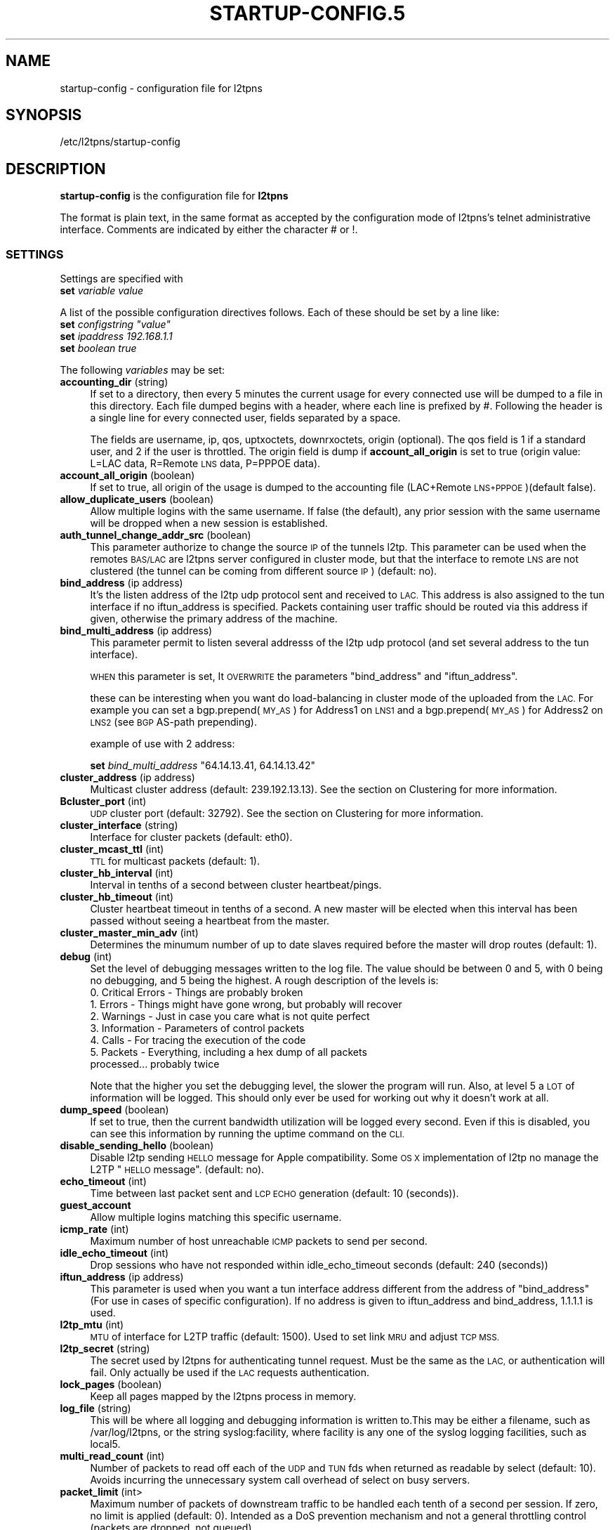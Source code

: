 .\" Automatically generated by Pod::Man 2.28 (Pod::Simple 3.28)
.\"
.\" Standard preamble:
.\" ========================================================================
.de Sp \" Vertical space (when we can't use .PP)
.if t .sp .5v
.if n .sp
..
.de Vb \" Begin verbatim text
.ft CW
.nf
.ne \\$1
..
.de Ve \" End verbatim text
.ft R
.fi
..
.\" Set up some character translations and predefined strings.  \*(-- will
.\" give an unbreakable dash, \*(PI will give pi, \*(L" will give a left
.\" double quote, and \*(R" will give a right double quote.  \*(C+ will
.\" give a nicer C++.  Capital omega is used to do unbreakable dashes and
.\" therefore won't be available.  \*(C` and \*(C' expand to `' in nroff,
.\" nothing in troff, for use with C<>.
.tr \(*W-
.ds C+ C\v'-.1v'\h'-1p'\s-2+\h'-1p'+\s0\v'.1v'\h'-1p'
.ie n \{\
.    ds -- \(*W-
.    ds PI pi
.    if (\n(.H=4u)&(1m=24u) .ds -- \(*W\h'-12u'\(*W\h'-12u'-\" diablo 10 pitch
.    if (\n(.H=4u)&(1m=20u) .ds -- \(*W\h'-12u'\(*W\h'-8u'-\"  diablo 12 pitch
.    ds L" ""
.    ds R" ""
.    ds C` ""
.    ds C' ""
'br\}
.el\{\
.    ds -- \|\(em\|
.    ds PI \(*p
.    ds L" ``
.    ds R" ''
.    ds C`
.    ds C'
'br\}
.\"
.\" Escape single quotes in literal strings from groff's Unicode transform.
.ie \n(.g .ds Aq \(aq
.el       .ds Aq '
.\"
.\" If the F register is turned on, we'll generate index entries on stderr for
.\" titles (.TH), headers (.SH), subsections (.SS), items (.Ip), and index
.\" entries marked with X<> in POD.  Of course, you'll have to process the
.\" output yourself in some meaningful fashion.
.\"
.\" Avoid warning from groff about undefined register 'F'.
.de IX
..
.nr rF 0
.if \n(.g .if rF .nr rF 1
.if (\n(rF:(\n(.g==0)) \{
.    if \nF \{
.        de IX
.        tm Index:\\$1\t\\n%\t"\\$2"
..
.        if !\nF==2 \{
.            nr % 0
.            nr F 2
.        \}
.    \}
.\}
.rr rF
.\"
.\" Accent mark definitions (@(#)ms.acc 1.5 88/02/08 SMI; from UCB 4.2).
.\" Fear.  Run.  Save yourself.  No user-serviceable parts.
.    \" fudge factors for nroff and troff
.if n \{\
.    ds #H 0
.    ds #V .8m
.    ds #F .3m
.    ds #[ \f1
.    ds #] \fP
.\}
.if t \{\
.    ds #H ((1u-(\\\\n(.fu%2u))*.13m)
.    ds #V .6m
.    ds #F 0
.    ds #[ \&
.    ds #] \&
.\}
.    \" simple accents for nroff and troff
.if n \{\
.    ds ' \&
.    ds ` \&
.    ds ^ \&
.    ds , \&
.    ds ~ ~
.    ds /
.\}
.if t \{\
.    ds ' \\k:\h'-(\\n(.wu*8/10-\*(#H)'\'\h"|\\n:u"
.    ds ` \\k:\h'-(\\n(.wu*8/10-\*(#H)'\`\h'|\\n:u'
.    ds ^ \\k:\h'-(\\n(.wu*10/11-\*(#H)'^\h'|\\n:u'
.    ds , \\k:\h'-(\\n(.wu*8/10)',\h'|\\n:u'
.    ds ~ \\k:\h'-(\\n(.wu-\*(#H-.1m)'~\h'|\\n:u'
.    ds / \\k:\h'-(\\n(.wu*8/10-\*(#H)'\z\(sl\h'|\\n:u'
.\}
.    \" troff and (daisy-wheel) nroff accents
.ds : \\k:\h'-(\\n(.wu*8/10-\*(#H+.1m+\*(#F)'\v'-\*(#V'\z.\h'.2m+\*(#F'.\h'|\\n:u'\v'\*(#V'
.ds 8 \h'\*(#H'\(*b\h'-\*(#H'
.ds o \\k:\h'-(\\n(.wu+\w'\(de'u-\*(#H)/2u'\v'-.3n'\*(#[\z\(de\v'.3n'\h'|\\n:u'\*(#]
.ds d- \h'\*(#H'\(pd\h'-\w'~'u'\v'-.25m'\f2\(hy\fP\v'.25m'\h'-\*(#H'
.ds D- D\\k:\h'-\w'D'u'\v'-.11m'\z\(hy\v'.11m'\h'|\\n:u'
.ds th \*(#[\v'.3m'\s+1I\s-1\v'-.3m'\h'-(\w'I'u*2/3)'\s-1o\s+1\*(#]
.ds Th \*(#[\s+2I\s-2\h'-\w'I'u*3/5'\v'-.3m'o\v'.3m'\*(#]
.ds ae a\h'-(\w'a'u*4/10)'e
.ds Ae A\h'-(\w'A'u*4/10)'E
.    \" corrections for vroff
.if v .ds ~ \\k:\h'-(\\n(.wu*9/10-\*(#H)'\s-2\u~\d\s+2\h'|\\n:u'
.if v .ds ^ \\k:\h'-(\\n(.wu*10/11-\*(#H)'\v'-.4m'^\v'.4m'\h'|\\n:u'
.    \" for low resolution devices (crt and lpr)
.if \n(.H>23 .if \n(.V>19 \
\{\
.    ds : e
.    ds 8 ss
.    ds o a
.    ds d- d\h'-1'\(ga
.    ds D- D\h'-1'\(hy
.    ds th \o'bp'
.    ds Th \o'LP'
.    ds ae ae
.    ds Ae AE
.\}
.rm #[ #] #H #V #F C
.\" ========================================================================
.\"
.IX Title "STARTUP-CONFIG.5 1"
.TH STARTUP-CONFIG.5 1 "2017-05-26" "perl v5.20.2" "User Contributed Perl Documentation"
.\" For nroff, turn off justification.  Always turn off hyphenation; it makes
.\" way too many mistakes in technical documents.
.if n .ad l
.nh
.SH "NAME"
startup\-config \- configuration file for l2tpns
.SH "SYNOPSIS"
.IX Header "SYNOPSIS"
/etc/l2tpns/startup\-config
.SH "DESCRIPTION"
.IX Header "DESCRIPTION"
\&\fBstartup-config\fR is the configuration file for \fBl2tpns\fR
.PP
The format is plain text, in the same format as accepted by
the configuration mode of l2tpns's telnet administrative 
interface. Comments are indicated by either the character # or !.
.SS "\s-1SETTINGS\s0"
.IX Subsection "SETTINGS"
Settings are specified with
.IP "\fBset\fR \fIvariable\fR \fIvalue\fR" 4
.IX Item "set variable value"
.PP
A list of the possible configuration directives follows. Each of these should be set by a line like:
.ie n .IP "\fBset\fR \fIconfigstring\fR \fI""value""\fR" 4
.el .IP "\fBset\fR \fIconfigstring\fR \fI``value''\fR" 4
.IX Item "set configstring value"
.PD 0
.IP "\fBset\fR \fIipaddress\fR \fI192.168.1.1\fR" 4
.IX Item "set ipaddress 192.168.1.1"
.IP "\fBset\fR \fIboolean\fR \fItrue\fR" 4
.IX Item "set boolean true"
.PD
.PP
The following \fIvariables\fR may be set:
.IP "\fBaccounting_dir\fR (string)" 4
.IX Item "accounting_dir (string)"
If set to a directory, then every 5 minutes the current usage for every connected use will be dumped to a file in this directory. Each file dumped begins with a header, where each line is prefixed by #. Following the header is a single line for every connected user, fields separated by a space.
.Sp
The fields are username, ip, qos, uptxoctets, downrxoctets, origin (optional). The qos field is 1 if a standard user, and 2 if the user is throttled. The origin field is dump if \fBaccount_all_origin\fR is set to true (origin value: L=LAC data, R=Remote \s-1LNS\s0 data, P=PPPOE data).
.IP "\fBaccount_all_origin\fR (boolean)" 4
.IX Item "account_all_origin (boolean)"
If set to true, all origin of the usage is dumped to the accounting file (LAC+Remote \s-1LNS+PPPOE\s0)(default false).
.IP "\fBallow_duplicate_users\fR (boolean)" 4
.IX Item "allow_duplicate_users (boolean)"
Allow multiple logins with the same username. If false (the default), any prior session with the same username will be dropped when a new session is established.
.IP "\fBauth_tunnel_change_addr_src\fR (boolean)" 4
.IX Item "auth_tunnel_change_addr_src (boolean)"
This parameter authorize to change the source \s-1IP\s0 of the tunnels l2tp. This parameter can be used when the remotes \s-1BAS/LAC\s0 are l2tpns server configured in cluster mode, but that the interface to remote \s-1LNS\s0 are not clustered (the tunnel can be coming from different source \s-1IP\s0) (default: no).
.IP "\fBbind_address\fR (ip address)" 4
.IX Item "bind_address (ip address)"
It's the listen address of the l2tp udp protocol sent and received to \s-1LAC.\s0 This address is also assigned to the tun interface if no iftun_address is specified. Packets containing user traffic should be routed via this address if given, otherwise the primary address of the machine.
.IP "\fBbind_multi_address\fR (ip address)" 4
.IX Item "bind_multi_address (ip address)"
This parameter permit to listen several addresss of the l2tp udp protocol (and set several address to the tun interface).
.Sp
\&\s-1WHEN\s0 this parameter is set, It \s-1OVERWRITE\s0 the parameters \*(L"bind_address\*(R" and \*(L"iftun_address\*(R".
.Sp
these can be interesting when you want do load-balancing in cluster mode of the uploaded from the \s-1LAC.\s0 For example you can set a bgp.prepend(\s-1MY_AS\s0) for Address1 on \s-1LNS1\s0 and a bgp.prepend(\s-1MY_AS\s0) for Address2 on \s-1LNS2 \s0(see \s-1BGP\s0 AS-path prepending).
.Sp
example of use with 2 address:
.Sp
\&\fBset\fR \fIbind_multi_address\fR \*(L"64.14.13.41, 64.14.13.42\*(R"
.IP "\fBcluster_address\fR (ip address)" 4
.IX Item "cluster_address (ip address)"
Multicast cluster address (default: 239.192.13.13). See the section on Clustering for more information.
.IP "\fBBcluster_port\fR (int)" 4
.IX Item "Bcluster_port (int)"
\&\s-1UDP\s0 cluster port (default: 32792). See the section on Clustering for more information.
.IP "\fBcluster_interface\fR (string)" 4
.IX Item "cluster_interface (string)"
Interface for cluster packets (default: eth0).
.IP "\fBcluster_mcast_ttl\fR (int)" 4
.IX Item "cluster_mcast_ttl (int)"
\&\s-1TTL\s0 for multicast packets (default: 1).
.IP "\fBcluster_hb_interval\fR (int)" 4
.IX Item "cluster_hb_interval (int)"
Interval in tenths of a second between cluster heartbeat/pings.
.IP "\fBcluster_hb_timeout\fR (int)" 4
.IX Item "cluster_hb_timeout (int)"
Cluster heartbeat timeout in tenths of a second. A new master will be elected when this interval has been passed without seeing a heartbeat from the master.
.IP "\fBcluster_master_min_adv\fR (int)" 4
.IX Item "cluster_master_min_adv (int)"
Determines the minumum number of up to date slaves required before the master will drop routes (default: 1).
.IP "\fBdebug\fR (int)" 4
.IX Item "debug (int)"
Set the level of debugging messages written to the log file. The value should
be between 0 and 5, with 0 being no debugging, and 5 being the highest.
A rough description of the levels is:
.RS 4
.IP "0. Critical Errors \- Things are probably broken" 4
.IX Item "0. Critical Errors - Things are probably broken"
.PD 0
.IP "1. Errors \- Things might have gone wrong, but probably will recover" 4
.IX Item "1. Errors - Things might have gone wrong, but probably will recover"
.IP "2. Warnings \- Just in case you care what is not quite perfect" 4
.IX Item "2. Warnings - Just in case you care what is not quite perfect"
.IP "3. Information \- Parameters of control packets" 4
.IX Item "3. Information - Parameters of control packets"
.IP "4. Calls \- For tracing the execution of the code" 4
.IX Item "4. Calls - For tracing the execution of the code"
.IP "5. Packets \- Everything, including a hex dump of all packets processed... probably twice" 4
.IX Item "5. Packets - Everything, including a hex dump of all packets processed... probably twice"
.RE
.RS 4
.PD
.Sp
Note that the higher you set the debugging level, the slower the program will run. Also, at level 5 a \s-1LOT\s0 of information will be logged. This should only ever be used for working out why it doesn't work at all.
.RE
.IP "\fBdump_speed\fR (boolean)" 4
.IX Item "dump_speed (boolean)"
If set to true, then the current bandwidth utilization will be logged every second. Even if this is disabled, you can see this information by running the uptime command on the \s-1CLI.\s0
.IP "\fBdisable_sending_hello\fR (boolean)" 4
.IX Item "disable_sending_hello (boolean)"
Disable l2tp sending \s-1HELLO\s0 message for Apple compatibility. Some \s-1OS X\s0 implementation of l2tp no manage the L2TP \*(L"\s-1HELLO\s0 message\*(R". (default: no).
.IP "\fBecho_timeout\fR (int)" 4
.IX Item "echo_timeout (int)"
Time between last packet sent and \s-1LCP ECHO\s0 generation (default: 10 (seconds)).
.IP "\fBguest_account\fR" 4
.IX Item "guest_account"
Allow multiple logins matching this specific username.
.IP "\fBicmp_rate\fR (int)" 4
.IX Item "icmp_rate (int)"
Maximum number of host unreachable \s-1ICMP\s0 packets to send per second.
.IP "\fBidle_echo_timeout\fR (int)" 4
.IX Item "idle_echo_timeout (int)"
Drop sessions who have not responded within idle_echo_timeout seconds (default: 240 (seconds))
.IP "\fBiftun_address\fR (ip address)" 4
.IX Item "iftun_address (ip address)"
This parameter is used when you want a tun interface address different from the address of \*(L"bind_address\*(R" (For use in cases of specific configuration). If no address is given to iftun_address and bind_address, 1.1.1.1 is used.
.IP "\fBl2tp_mtu\fR (int)" 4
.IX Item "l2tp_mtu (int)"
\&\s-1MTU\s0 of interface for L2TP traffic (default: 1500). Used to set link \s-1MRU\s0 and adjust \s-1TCP MSS.\s0
.IP "\fBl2tp_secret\fR (string)" 4
.IX Item "l2tp_secret (string)"
The secret used by l2tpns for authenticating tunnel request. Must be the same as the \s-1LAC,\s0 or authentication will fail. Only actually be used if the \s-1LAC\s0 requests authentication.
.IP "\fBlock_pages\fR (boolean)" 4
.IX Item "lock_pages (boolean)"
Keep all pages mapped by the l2tpns process in memory.
.IP "\fBlog_file\fR (string)" 4
.IX Item "log_file (string)"
This will be where all logging and debugging information is written to.This may be either a filename, such as /var/log/l2tpns, or the string syslog:facility, where facility is any one of the syslog logging facilities, such as local5.
.IP "\fBmulti_read_count\fR (int)" 4
.IX Item "multi_read_count (int)"
Number of packets to read off each of the \s-1UDP\s0 and \s-1TUN\s0 fds when returned as readable by select (default: 10). Avoids incurring the unnecessary system call overhead of select on busy servers.
.IP "\fBpacket_limit\fR (int>" 4
.IX Item "packet_limit (int>"
Maximum number of packets of downstream traffic to be handled each tenth of a second per session. If zero, no limit is applied (default: 0). Intended as a DoS prevention mechanism and not a general throttling control (packets are dropped, not queued).
.IP "\fBpeer_address\fR (ip address)" 4
.IX Item "peer_address (ip address)"
Address to send to clients as the default gateway.
.IP "\fBpid_file\fR (string)" 4
.IX Item "pid_file (string)"
If set, the process id will be written to the specified file. The value must be an absolute path.
.IP "\fBppp_keepalive\fR (boolean)" 4
.IX Item "ppp_keepalive (boolean)"
Change this value to no to force generation of \s-1LCP ECHO\s0 every echo_timeout seconds, even there are activity on the link (default: yes)
.IP "\fBppp_restart_time\fR (int)" 4
.IX Item "ppp_restart_time (int)"
.PD 0
.IP "\fBppp_max_configure\fR (int)" 4
.IX Item "ppp_max_configure (int)"
.IP "\fBppp_max_failure\fR (int)" 4
.IX Item "ppp_max_failure (int)"
.PD
\&\s-1PPP\s0 counter and timer values, as described in Section 4.1 of \s-1RFC1661.\s0
.Sp
\&\fIppp_restart_time\fR, Restart timer for \s-1PPP\s0 protocol negotiation in seconds (default: 3).
.Sp
\&\fIppp_max_configure\fR, Number of configure requests to send before giving up (default: 10).
.Sp
\&\fIppp_max_failure\fR, Number of Configure-Nak requests to send before sending a Configure-Reject (default: 5).
.IP "\fBprimary_dns\fR (ip address), \fBsecondary_dns\fR (ip address)" 4
.IX Item "primary_dns (ip address), secondary_dns (ip address)"
Whenever a \s-1PPP\s0 connection is established, \s-1DNS\s0 servers will be sent to the user, both a primary and a secondary. If either is set to 0.0.0.0, then that one will not be sent.
.IP "\fBprimary_radius\fR (ip address), \fBsecondary_radius\fR (ip address)" 4
.IX Item "primary_radius (ip address), secondary_radius (ip address)"
Sets the \s-1RADIUS\s0 servers used for both authentication and accounting. If the primary server does not respond, then the secondary \s-1RADIUS\s0 server will be tried.
.Sp
Note: in addition to the source \s-1IP\s0 address and identifier, the \s-1RADIUS\s0 server must include the source port when detecting duplicates to supress (in order to cope with a large number of sessions comming on-line simultaneously l2tpns uses a set of udp sockets, each with a seperate identifier).
.IP "\fBprimary_radius_port\fR (short), \fBsecondary_radius_port\fR (short)" 4
.IX Item "primary_radius_port (short), secondary_radius_port (short)"
Sets the authentication ports for the primary and secondary \s-1RADIUS\s0 servers. The accounting port is one more than the authentication port. If no \s-1RADIUS\s0 ports are given, the authentication port defaults to 1645, and the accounting port to 1646.
.IP "\fBradius_accounting\fR (boolean)" 4
.IX Item "radius_accounting (boolean)"
If set to true, then \s-1RADIUS\s0 accounting packets will be sent. This means that a \fBStart\fR record will be sent when the session is successfully authenticated, and a \fBStop\fR record will be sent when the session is closed.
.IP "\fBradius_interim\fR (int)" 4
.IX Item "radius_interim (int)"
If radius_accounting is on, defines the interval between sending of \s-1RADIUS\s0 interim accounting records (in seconds).
.IP "\fBradius_secret\fR (string)" 4
.IX Item "radius_secret (string)"
This secret will be used in all \s-1RADIUS\s0 queries. If this is not set then \s-1RADIUS\s0 queries will fail.
.IP "\fBradius_authtypes\fR (string)" 4
.IX Item "radius_authtypes (string)"
A comma separated list of supported \s-1RADIUS\s0 authentication methods (\*(L"pap\*(R" or \*(L"chap\*(R"), in order of preference (default \*(L"pap\*(R").
.IP "\fBradius_dae_port\fR (short)" 4
.IX Item "radius_dae_port (short)"
Port for \s-1DAE RADIUS \s0(Packet of Death/Disconnect, Change of Authorization) requests (default: 3799).
.IP "\fBradius_bind_min\fR, \fBradius_bind_max\fR (int)" 4
.IX Item "radius_bind_min, radius_bind_max (int)"
Define a port range in which to bind sockets used to send and receive \s-1RADIUS\s0 packets. Must be at least \s-1RADIUS_FDS \s0(64) wide. Simplifies firewalling of \s-1RADIUS\s0 ports (default: dynamically assigned).
.IP "\fBrandom_device\fR (string)" 4
.IX Item "random_device (string)"
Path to random data source (default /dev/urandom). Use "" to use the \fIrand()\fR library function.
.IP "\fBscheduler_fifo\fR (boolean)" 4
.IX Item "scheduler_fifo (boolean)"
Sets the scheduling policy for the l2tpns process to \s-1SCHED_FIFO.\s0 This causes the kernel to immediately preempt any currently running \s-1SCHED_OTHER \s0(normal) process in favour of l2tpns when it becomes runnable. Ignored on uniprocessor systems.
.IP "\fBsend_garp\fR (boolean)" 4
.IX Item "send_garp (boolean)"
Determines whether or not to send a gratuitous \s-1ARP\s0 for the bind_address when the server is ready to handle traffic (default: true). This value is ignored if \s-1BGP\s0 is configured.
.IP "\fBtundevicename\fR (string)" 4
.IX Item "tundevicename (string)"
Name of the tun interface (default: \*(L"tun0\*(R").
.IP "\fBthrottle_speed\fR (int)" 4
.IX Item "throttle_speed (int)"
Sets the default speed (in kbits/s) which sessions will be limited to. If this is set to 0, then throttling will not be used at all. Note: You can set this by the \s-1CLI,\s0 but changes will not affect currently connected users.
.IP "\fBthrottle_buckets\fR (int)" 4
.IX Item "throttle_buckets (int)"
Number of token buckets to allocate for throttling. Each throttled session requires two buckets (in and out).
.SS "DHCPv6 And IPv6 \s-1SETTINGS\s0"
.IX Subsection "DHCPv6 And IPv6 SETTINGS"
.IP "\fBdhcp6_preferred_lifetime\fR (int)" 4
.IX Item "dhcp6_preferred_lifetime (int)"
The preferred lifetime for the IPv6 address and the IPv6 prefix address, expressed in units of seconds (see rfc3315).
.IP "\fBdhcp6_valid_lifetime\fR (int)" 4
.IX Item "dhcp6_valid_lifetime (int)"
The valid lifetime for the IPv6 address and the IPv6 prefix address, expressed in units of seconds (see rfc3315).
.IP "\fBdhcp6_server_duid\fR (int)" 4
.IX Item "dhcp6_server_duid (int)"
\&\s-1DUID\s0 Based on Link-layer Address (DUID-LL) (see rfc3315).
.IP "\fBprimary_ipv6_dns\fR, \fBsecondary_ipv6_dns\fR (Ipv6 address)" 4
.IX Item "primary_ipv6_dns, secondary_ipv6_dns (Ipv6 address)"
IPv6 \s-1DNS\s0 servers will be sent to the user (see rfc3646).
.IP "\fBdefault_ipv6_domain_list\fR (string)" 4
.IX Item "default_ipv6_domain_list (string)"
The Domain Search List (ex: \*(L"fdn.fr\*(R") (see rfc3646).
.IP "\fBipv6_prefix\fR (Ipv6 address)" 4
.IX Item "ipv6_prefix (Ipv6 address)"
Enable negotiation of IPv6. This forms the the first 64 bits of the client allocated address. The remaining 64 come from the allocated IPv4 address and 4 bytes of 0.
.SS "\s-1LAC SETTINGS\s0"
.IX Subsection "LAC SETTINGS"
.IP "\fBbind_address_remotelns\fR (ip address)" 4
.IX Item "bind_address_remotelns (ip address)"
Address of the interface to listen the remote \s-1LNS\s0 tunnels. If no address is given, all interfaces are listened (Any Address).
.IP "\fBbind_portremotelns\fR (short)" 4
.IX Item "bind_portremotelns (short)"
Port to bind for the Remote \s-1LNS \s0(default: 65432).
.PP
A static \s-1REMOTES LNS\s0 configuration can be entered by the command:
.IP "\fBsetforward\fR \fI\s-1MASK\s0\fR \fI\s-1IP\s0\fR \fI\s-1PORT\s0\fR \fI\s-1SECRET\s0\fR" 4
.IX Item "setforward MASK IP PORT SECRET"
where \s-1MASK\s0 specifies the mask of users who have forwarded to remote \s-1LNS \s0(ex: \*(L"/friendISP@company.com\*(R").
.Sp
where \s-1IP\s0 specifies the \s-1IP\s0 of the remote \s-1LNS \s0(ex: \*(L"66.66.66.55\*(R").
.Sp
where \s-1PORT\s0 specifies the L2TP Port of the remote \s-1LNS \s0(Normally should be 1701) (ex: 1701).
.Sp
where \s-1SECRET\s0 specifies the secret password the remote \s-1LNS \s0(ex: mysecret).
.PP
The static \s-1REMOTE LNS\s0 configuration can be used when the friend \s-1ISP\s0 not have a proxied Radius.
.PP
If a proxied Radius is used, It will return the \s-1RADIUS\s0 attributes:
.IP "Tunnel\-Type:1 = L2TP" 4
.IX Item "Tunnel-Type:1 = L2TP"
.PD 0
.IP "Tunnel\-Medium\-Type:1 = IPv4" 4
.IX Item "Tunnel-Medium-Type:1 = IPv4"
.ie n .IP "Tunnel\-Password:1 = ""\s-1LESECRETL2TP""\s0" 4
.el .IP "Tunnel\-Password:1 = ``\s-1LESECRETL2TP''\s0" 4
.IX Item "Tunnel-Password:1 = LESECRETL2TP"
.ie n .IP "Tunnel\-Server\-Endpoint:1 = ""88.xx.xx.x1""" 4
.el .IP "Tunnel\-Server\-Endpoint:1 = ``88.xx.xx.x1''" 4
.IX Item "Tunnel-Server-Endpoint:1 = 88.xx.xx.x1"
.ie n .IP "Tunnel\-Assignment\-Id:1 = ""friendisp_lns1""" 4
.el .IP "Tunnel\-Assignment\-Id:1 = ``friendisp_lns1''" 4
.IX Item "Tunnel-Assignment-Id:1 = friendisp_lns1"
.IP "Tunnel\-Type:2 += L2TP" 4
.IX Item "Tunnel-Type:2 += L2TP"
.IP "Tunnel\-Medium\-Type:2 += IPv4" 4
.IX Item "Tunnel-Medium-Type:2 += IPv4"
.ie n .IP "Tunnel\-Password:2 += ""\s-1LESECRETL2TP""\s0" 4
.el .IP "Tunnel\-Password:2 += ``\s-1LESECRETL2TP''\s0" 4
.IX Item "Tunnel-Password:2 += LESECRETL2TP"
.ie n .IP "Tunnel\-Server\-Endpoint:2 += ""88.xx.xx.x2""" 4
.el .IP "Tunnel\-Server\-Endpoint:2 += ``88.xx.xx.x2''" 4
.IX Item "Tunnel-Server-Endpoint:2 += 88.xx.xx.x2"
.ie n .IP "Tunnel\-Assignment\-Id:2 += ""friendisp_lns2""" 4
.el .IP "Tunnel\-Assignment\-Id:2 += ``friendisp_lns2''" 4
.IX Item "Tunnel-Assignment-Id:2 += friendisp_lns2"
.PD
.SS "\s-1PPPOE SETTINGS\s0"
.IX Subsection "PPPOE SETTINGS"
.IP "\fBpppoe_if_to_bind\fR (string)" 4
.IX Item "pppoe_if_to_bind (string)"
\&\s-1PPPOE\s0 server interface to bind (ex: \*(L"eth0.12\*(R"), If not specified the server \s-1PPPOE\s0 is not enabled. For the pppoe clustering, all the interfaces \s-1PPPOE\s0 of the clusters must use the same \s-1HW\s0 address (\s-1MAC\s0 address).
.IP "\fBpppoe_service_name\fR (string)" 4
.IX Item "pppoe_service_name (string)"
\&\s-1PPPOE\s0 service name (default: \s-1NULL\s0).
.IP "\fBpppoe_ac_name\fR (string)" 4
.IX Item "pppoe_ac_name (string)"
\&\s-1PPPOE\s0 access concentrator name (default: \*(L"l2tpns\-pppoe\*(R").
.IP "\fBpppoe_only_equal_svc_name\fR (boolean)" 4
.IX Item "pppoe_only_equal_svc_name (boolean)"
If set to yes, the \s-1PPPOE\s0 server only accepts clients with a \*(L"service-name\*(R" different from \s-1NULL\s0 and a \*(L"service-name\*(R" equal to server \*(L"service-name\*(R" (default: no).
.SS "\s-1BGP ROUTING\s0"
.IX Subsection "BGP ROUTING"
The routing configuration section is entered by the command
.PP
\&\fBrouter\fR \fBbgp\fR \fIas\fR
.PP
where \fIas\fR specifies the local \s-1AS\s0 number.
.PP
Subsequent lines prefixed with \fBneighbour\fR \fIpeer\fR define the attributes of \s-1BGP\s0 neighhbours. Valid commands are:
.PP
\&\fBneighbour\fR \fIpeer\fR \fBremote-as\fR \fIas\fR
.PP
\&\fBneighbour\fR \fIpeer\fR \fBtimers\fR \fIkeepalive\fR \fIhold\fR
.PP
Where \fIpeer\fR specifies the \s-1BGP\s0 neighbour as either a hostname or \s-1IP\s0 address, \fIas\fR is the remote \s-1AS\s0 number and \fIkeepalive\fR, \fIhold\fR are the timer values in seconds.
.SS "\s-1NAMED ACCESS LISTS\s0"
.IX Subsection "NAMED ACCESS LISTS"
Named access lists may be defined with either of
.IP "\(bu" 4
\&\fBip\fR \fBaccess-list\fR \fBstandard\fR \fIname\fR
.IP "\(bu" 4
\&\fBip\fR \fBaccess-list\fR \fBextended\fR \fIname\fR
.PP
Subsequent lines starting with permit or deny define the body of the access-list.
.PP
\fIStandard Access Lists\fR
.IX Subsection "Standard Access Lists"
.PP
Standard access lists are defined with:
.IP "\(bu" 4
{\fBpermit\fR|\fBdeny\fR} \fIsource\fR [\fIdest\fR]
.PP
Where \fIsource\fR and \fIdest\fR specify \s-1IP\s0 matches using one of:
.IP "\(bu" 4
\&\fIaddress\fR \fIwildard\fR
.IP "\(bu" 4
\&\fBhost\fR \fIaddress\fR
.IP "\(bu" 4
\&\fBany\fR
.PP
\&\fIaddress\fR and \fIwildard\fR are in dotted-quad notation, bits in the \fIwildard\fR indicate which address bits in \fIaddress\fR are relevant to the match (0 = exact match; 1 = don't care).
.PP
The shorthand 'host address' is equivalent to '\fIaddress\fR \fB0.0.0.0\fR'; '\fBany\fR' to '\fB0.0.0.0\fR \fB255.255.255.255\fR'.
.PP
\fIExtended Access Lists\fR
.IX Subsection "Extended Access Lists"
.PP
Extended access lists are defined with:
.IP "\(bu" 4
{\fBpermit\fR|\fBdeny\fR} \fIproto\fR \fIsource\fR [\fIports\fR] \fIdest\fR [\fIports\fR] [\fIflags\fR]
.PP
Where \fIproto\fR is one of \fBip\fR, \fBtcp\fR or \fBudp\fR, and \fIsource\fR and \fIdest\fR are as described above for standard lists.
.PP
For \s-1TCP\s0 and \s-1UDP\s0 matches, source and destination may be optionally followed by a ports specification:
.IP "\(bu" 4
{\fBeq|neq|gt|lt\fR} \fIport\fR
.IP "\(bu" 4
\&\fBrange\fR \fIfrom\fR \fIto\fR
.PP
\&\fIflags\fR may be one of:
.IP "{\fBmatch\-any|match\-all\fR} {\fB+|\-\fR}{\fBfin|syn|rst|psh|ack|urg\fR} ..." 4
.IX Item "{match-any|match-all} {+|-}{fin|syn|rst|psh|ack|urg} ..."
Match packets with any or all of the tcp flags set (+) or clear (\-).
.IP "\fBestablished\fR" 4
.IX Item "established"
Match \*(L"established\*(R" \s-1TCP\s0 connections: packets with \s-1RST\s0 or \s-1ACK\s0 set, and \s-1SYN\s0 clear.
.IP "\fBfragments\fR" 4
.IX Item "fragments"
Match \s-1IP\s0 fragments. May not be specified on rules with layer 4 matches.
.SH "SEE ALSO"
.IX Header "SEE ALSO"
\&\fIl2tpns\fR\|(8)
